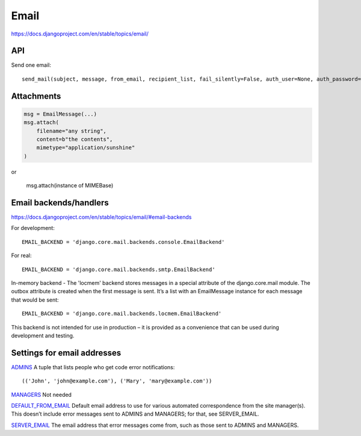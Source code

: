 Email
=====

https://docs.djangoproject.com/en/stable/topics/email/

API
---

Send one email::

    send_mail(subject, message, from_email, recipient_list, fail_silently=False, auth_user=None, auth_password=None, connection=None)

Attachments
-----------

.. code-block:: python

    msg = EmailMessage(...)
    msg.attach(
        filename="any string",
        content=b"the contents",
        mimetype="application/sunshine"
    )

or

    msg.attach(instance of MIMEBase)


Email backends/handlers
-----------------------

https://docs.djangoproject.com/en/stable/topics/email/#email-backends

For development::

    EMAIL_BACKEND = 'django.core.mail.backends.console.EmailBackend'

For real::

    EMAIL_BACKEND = 'django.core.mail.backends.smtp.EmailBackend'

In-memory backend - The 'locmem' backend stores messages in a special attribute of the django.core.mail module. The outbox attribute is created when the first message is sent. It’s a list with an EmailMessage instance for each message that would be sent::

    EMAIL_BACKEND = 'django.core.mail.backends.locmem.EmailBackend'

This backend is not intended for use in production – it is provided as a convenience that can be used during development and testing.

Settings for email addresses
----------------------------

`ADMINS <https://docs.djangoproject.com/en/stable/ref/settings/#std:setting-ADMINS>`_
A tuple that lists people who get code error notifications::

    (('John', 'john@example.com'), ('Mary', 'mary@example.com'))

`MANAGERS <https://docs.djangoproject.com/en/stable/ref/settings/#managers>`_ Not needed

`DEFAULT_FROM_EMAIL <https://docs.djangoproject.com/en/stable/ref/settings/#default-from-email>`_
Default email address to use for various automated correspondence from the site manager(s).
This doesn’t include error messages sent to ADMINS and MANAGERS; for that, see SERVER_EMAIL.

`SERVER_EMAIL <https://docs.djangoproject.com/en/stable/ref/settings/#server-email>`_
The email address that error messages come from, such as those sent to ADMINS and MANAGERS.
